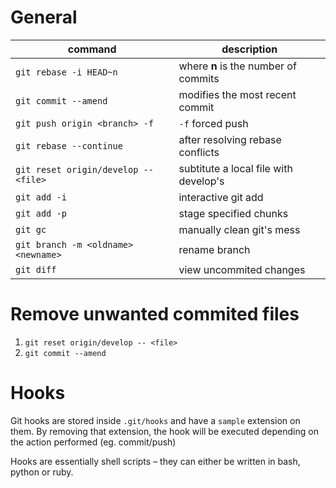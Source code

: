 * General

  | command                              | description                           |
  |--------------------------------------+---------------------------------------|
  | ~git rebase -i HEAD~n~               | where *n* is the number of commits    |
  | ~git commit --amend~                 | modifies the most recent commit       |
  | ~git push origin <branch> -f~        | ~-f~ forced push                      |
  | ~git rebase --continue~              | after resolving rebase conflicts      |
  | ~git reset origin/develop -- <file>~ | subtitute a local file with develop's |
  | ~git add -i~                         | interactive git add                   |
  | ~git add -p~                         | stage specified chunks                |
  | ~git gc~                             | manually clean git's mess             |
  | ~git branch -m <oldname> <newname>~  | rename branch                         |
  | ~git diff~                           | view uncommited changes               |

* Remove unwanted commited files

  1. ~git reset origin/develop -- <file>~
  2. ~git commit --amend~

* Hooks

  Git hooks are stored inside =.git/hooks= and have a =sample= extension on them.
  By removing that extension, the hook will be executed depending on the action performed (eg. commit/push)

  Hooks are essentially shell scripts -- they can either be written in bash, python or ruby.
